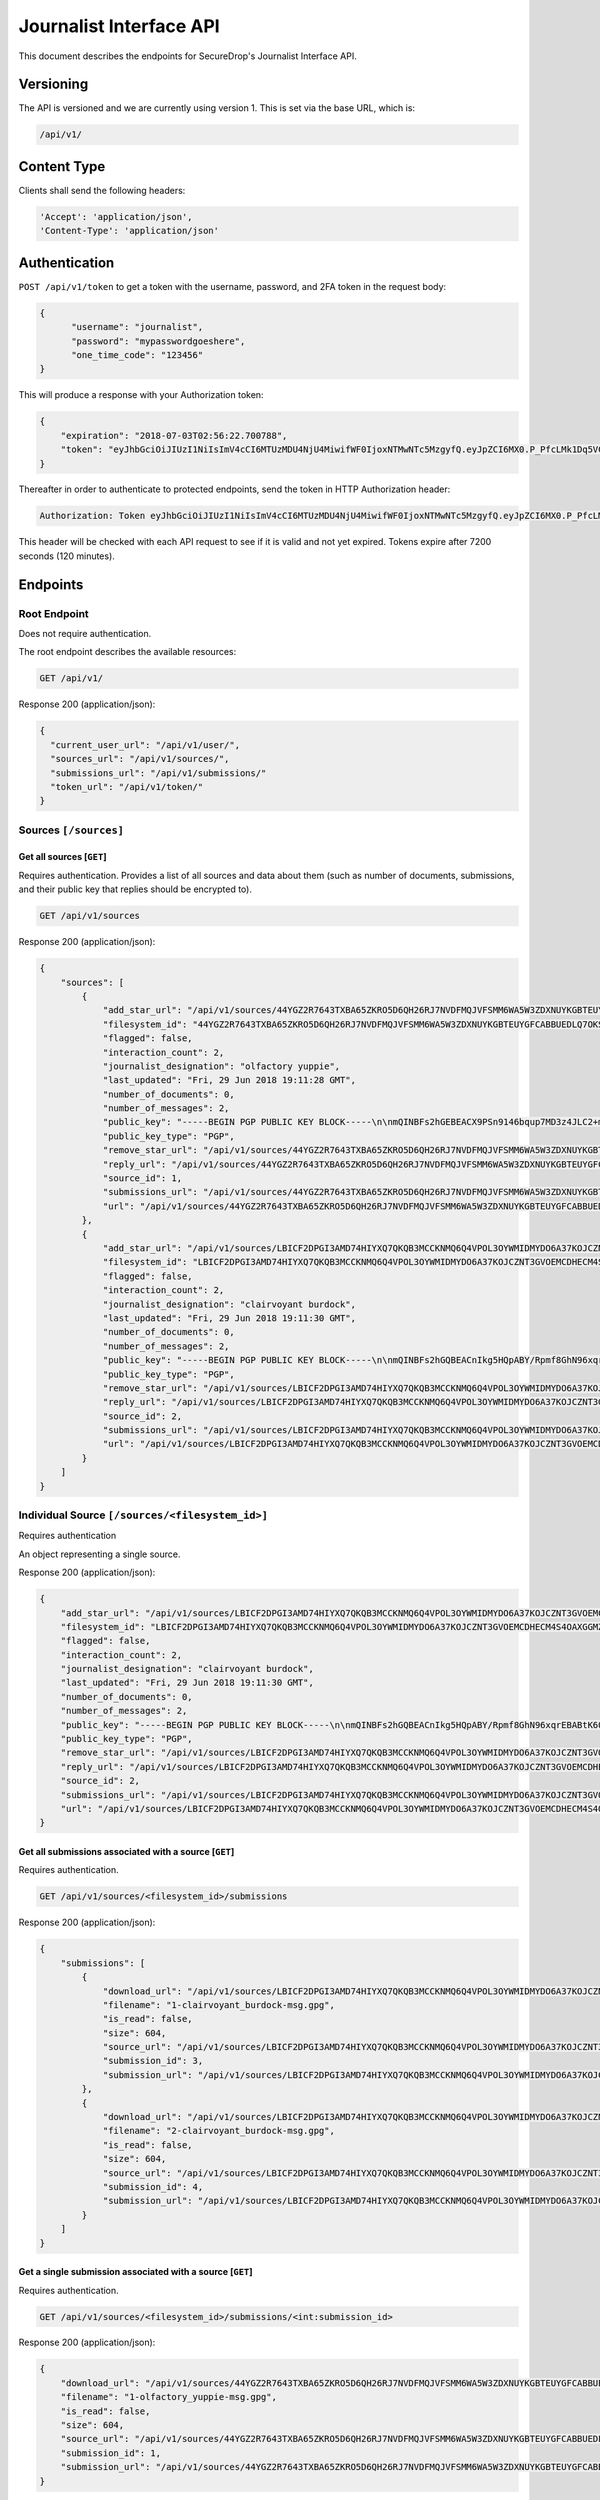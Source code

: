 Journalist Interface API
========================

This document describes the endpoints for SecureDrop's Journalist Interface
API.

Versioning
~~~~~~~~~~

The API is versioned and we are currently using version 1. This is set via the
base URL, which is:

.. code:: sh

  /api/v1/

Content Type
~~~~~~~~~~~~

Clients shall send the following headers:

.. code:: sh

  'Accept': 'application/json',
  'Content-Type': 'application/json'

Authentication
~~~~~~~~~~~~~~

``POST /api/v1/token`` to get a token with the username, password, and 2FA
token in the request body:

.. code:: sh

  {
  	"username": "journalist",
  	"password": "mypasswordgoeshere",
  	"one_time_code": "123456"
  }

This will produce a response with your Authorization token:

.. code:: sh

  {
      "expiration": "2018-07-03T02:56:22.700788",
      "token": "eyJhbGciOiJIUzI1NiIsImV4cCI6MTUzMDU4NjU4MiwifWF0IjoxNTMwNTc5MzgyfQ.eyJpZCI6MX0.P_PfcLMk1Dq5VCIANo-lJbu0ZyCL2VcT8qf9fIZsTCM"
  }

Thereafter in order to authenticate to protected endpoints, send the token in
HTTP Authorization header:

.. code:: sh

  Authorization: Token eyJhbGciOiJIUzI1NiIsImV4cCI6MTUzMDU4NjU4MiwifWF0IjoxNTMwNTc5MzgyfQ.eyJpZCI6MX0.P_PfcLMk1Dq5VCIANo-lJbu0ZyCL2VcT8qf9fIZsTCM

This header will be checked with each API request to see if it is valid and
not yet expired. Tokens expire after 7200 seconds (120 minutes).

Endpoints
~~~~~~~~~

Root Endpoint
-------------

Does not require authentication.

The root endpoint describes the available resources:

.. code:: sh

  GET /api/v1/

Response 200 (application/json):

.. code:: sh

  {
    "current_user_url": "/api/v1/user/",
    "sources_url": "/api/v1/sources/",
    "submissions_url": "/api/v1/submissions/"
    "token_url": "/api/v1/token/"
  }

Sources ``[/sources]``
----------------------

Get all sources [``GET``]
^^^^^^^^^^^^^^^^^^^^^^^^^

Requires authentication. Provides a list of all sources and data about them
(such as number of documents, submissions, and their public key that replies
should be encrypted to).

.. code:: sh

  GET /api/v1/sources

Response 200 (application/json):

.. code:: sh

  {
      "sources": [
          {
              "add_star_url": "/api/v1/sources/44YGZ2R7643TXBA65ZKRO5D6QH26RJ7NVDFMQJVFSMM6WA5W3ZDXNUYKGBTEUYGFCABBUEDLQ7OKS657WKOGUHFLVDLQ75GWTOX4D4A%3D/add_star/",
              "filesystem_id": "44YGZ2R7643TXBA65ZKRO5D6QH26RJ7NVDFMQJVFSMM6WA5W3ZDXNUYKGBTEUYGFCABBUEDLQ7OKS657WKOGUHFLVDLQ75GWTOX4D4A=",
              "flagged": false,
              "interaction_count": 2,
              "journalist_designation": "olfactory yuppie",
              "last_updated": "Fri, 29 Jun 2018 19:11:28 GMT",
              "number_of_documents": 0,
              "number_of_messages": 2,
              "public_key": "-----BEGIN PGP PUBLIC KEY BLOCK-----\n\nmQINBFs2hGEBEACX9PSn9146bqup7MD3z4JLC2+m5GtXjOPmHVk7YRPwym7Q1XDx\n1exvXA1b17X6kj7TDPvBv8Gupro9BNAilPja+zB+m2JWKrdTjZYIWzZJ31WIC3Xm\nMs3V2dOZ1fCJlD+r2SiKLVzyODDpAoL42taxHXskhKgZvvUPsZv3abQctUOPtsWG\nKs9acPGGb/NnBVgPpdNzF7bKPpqqIHjMhb3WTEzGl8SYU/mfHx1DELzWmocB4v6s\nV4xMNKopyT44Or/ZeIGJf3SiTTsMSuU8IKfvzQKuCNT9IjWJmnYnYU+Zn/Zx/+q3\n1RWUs5z39e6OTT5qQwpxaharnJyM1u7vWY3R0rcZYkrAWQYgx/Ilf4/W1XSU7qmx\niH43mOupI1vQo0caJZwUvK83es2wmQsTNGJ1wqIU4pQU8nQzrlOuAWT3d/AjTXWh\nfFHMeRwfb2b2kRxp+hgFlC1hwpJG6o1+1kVUFUrh7N7Ln7WZi+UgQ23KGN1bU22D\nmY6fdEnssrODM8ly7AIHYhNOxtw/MnnWNlzt6n7gT26hN9VivXIczVxdkpV/vQz5\nng+olaLfXbf/yF/eTCmlsVdvALpDYYfO2VORcXe3JMTgXFzwQExz4auGdQlzH3ju\nmutOD5d0ETsgYP6lkO9wQrOqoqG/YnX+mUUc2H2wowYi5iFi11sLdbE7LQARAQAB\ntHxBdXRvZ2VuZXJhdGVkIEtleSA8NDRZR1oyUjc2NDNUWEJBNjVaS1JPNUQ2UUgy\nNlJKN05WREZNUUpWRlNNTTZXQTVXM1pEWE5VWUtHQlRFVVlHRkNBQkJVRURMUTdP\nS1M2NTdXS09HVUhGTFZETFE3NUdXVE9YNEQ0QT0+iQI/BBMBCgApBQJbNoRhAhsv\nBQkB4M5fBwsJCAcDAgEGFQgCCQoLBBYCAwECHgECF4AACgkQvPRLirPeGcnf/w//\nXOvsO/N6UtQasiE121xa0AwKtptaRUoprEUP8af3+tQ28Ibo+Io1LLEQDODS4Btu\n7rz2eXjhw6XjvtGYXjbOVtXVHqynPZu2eW+er5cbi+zlSjnN7RyLndsg5PZ457q0\n5b1p4olGEPVTFhjKmFoWcYGmfW2q/QvqD9uz4BQWpevMwpop0k7dWf6FI8h3LQk9\n6RWDP1lqgNFSvIQNZnsOv/uluuH+txMcvDGT2aDzpiPTkuXlmHQXo3GEjOq+bVcU\npbhREB+syJi9klM/ZqOixbDKGSOdZQjBg3n6Tc09K26Cczk/sAs85039L5QSZiEL\niERfSiMWhv3X18sh7z4NLuHV4U1V0sIRzBuyzNJB2bGo4OEudsQtgjceno84n8gz\nQojBqdrvlz1dzRsCQb8pHmc94UDyFKLU0oZAwoG9kkUWu60fmveLr56h7pojrw/9\nQeMdKg6nM6bSAQoI29zSEAuSzUUa6DpIlF0dDrlP/+NZVfOI7Fq2JVKPSmKnclpE\n1DsYw9ZrRJhYnm1O9wuO7unXPQtaWLql401VbUG9EXKoghnHtjPVzPyFgCPs2lPZ\n3uei1TPU0fkedvv+4m5cMg5+a0N1kZmuIABidFVWqdpTSaXY5U24BOuW1W5bYcgF\npx0IUtZOiYrKhbVZ+FA6Y2codyHnCSYqZ91cp2uvqj4=\n=K/aW\n-----END PGP PUBLIC KEY BLOCK-----\n",
              "public_key_type": "PGP",
              "remove_star_url": "/api/v1/sources/44YGZ2R7643TXBA65ZKRO5D6QH26RJ7NVDFMQJVFSMM6WA5W3ZDXNUYKGBTEUYGFCABBUEDLQ7OKS657WKOGUHFLVDLQ75GWTOX4D4A%3D/remove_star/",
              "reply_url": "/api/v1/sources/44YGZ2R7643TXBA65ZKRO5D6QH26RJ7NVDFMQJVFSMM6WA5W3ZDXNUYKGBTEUYGFCABBUEDLQ7OKS657WKOGUHFLVDLQ75GWTOX4D4A%3D/reply/",
              "source_id": 1,
              "submissions_url": "/api/v1/sources/44YGZ2R7643TXBA65ZKRO5D6QH26RJ7NVDFMQJVFSMM6WA5W3ZDXNUYKGBTEUYGFCABBUEDLQ7OKS657WKOGUHFLVDLQ75GWTOX4D4A%3D/submissions/",
              "url": "/api/v1/sources/44YGZ2R7643TXBA65ZKRO5D6QH26RJ7NVDFMQJVFSMM6WA5W3ZDXNUYKGBTEUYGFCABBUEDLQ7OKS657WKOGUHFLVDLQ75GWTOX4D4A%3D/"
          },
          {
              "add_star_url": "/api/v1/sources/LBICF2DPGI3AMD74HIYXQ7QKQB3MCCKNMQ6Q4VPOL3OYWMIDMYDO6A37KOJCZNT3GVOEMCDHECM4S4OAXGGMZ452SD454A6EADXN3ZI%3D/add_star/",
              "filesystem_id": "LBICF2DPGI3AMD74HIYXQ7QKQB3MCCKNMQ6Q4VPOL3OYWMIDMYDO6A37KOJCZNT3GVOEMCDHECM4S4OAXGGMZ452SD454A6EADXN3ZI=",
              "flagged": false,
              "interaction_count": 2,
              "journalist_designation": "clairvoyant burdock",
              "last_updated": "Fri, 29 Jun 2018 19:11:30 GMT",
              "number_of_documents": 0,
              "number_of_messages": 2,
              "public_key": "-----BEGIN PGP PUBLIC KEY BLOCK-----\n\nmQINBFs2hGQBEACnIkg5HQpABY/Rpmf8GhN96xqrEBABtK60FgomzdydGUlCip29\nPLzlMVFaAuGNJyo2S2izJr8n8TXmQYAQMP+OGdc+33In047NSCgF3ZGblUkexYKy\n/q8/Jr8YdLDeonJpYG0uQLnA2AA8FJucadkZCc30MPh+g7iPoKsmoRmr32GEpttS\n0XIfzjBhrc3uX1pEH8g9NP1CCHjbkLV1uY/Zo7svwPfbeEicXuK2TEl7ovlx8WYt\nz52sBwfsory2Eyy9D21IUKVBU1tWWeQeTAJrovg+auBZTwSV2+sYM7nE1zjWDDtA\nUSabvtP6O8dDO+vAMxmO80JxYONGfrS0XO5FSATpiApwsxS7o9ZSri3N+vLDQez4\npEQ0dkGa1NgTaUSVDzh+XIFWugd00wWg/rC6d3pZSjZXOA+p7BVUMsAfCLUZMxgz\n7JiqgZhM6TQ/RfReeSYDeUVT5ioImfDsOB79GArt+uvbesLxwLzoAcL6RWtqdK6k\nEcy277g7V5zsASJE6FAaYxS9dkqg9Zc+oSzlNtF7G0Kg3HIjZDwLoG+NzI7f4cMv\nXVka+GSHlWsElgE1My2HryC/SzqeVBbpg0vM8QaIMxiDrnLtjrD28L9Hi/5ab7Rq\nRF43lWWXQeEbKQ6nxLhQrVsM3E1xYx+JJLTBEJbNUo+TwTN7vfhAOpNJ4wARAQAB\ntHxBdXRvZ2VuZXJhdGVkIEtleSA8TEJJQ0YyRFBHSTNBTUQ3NEhJWVhRN1FLUUIz\nTUNDS05NUTZRNFZQT0wzT1lXTUlETVlETzZBMzdLT0pDWk5UM0dWT0VNQ0RIRUNN\nNFM0T0FYR0dNWjQ1MlNENDU0QTZFQURYTjNaST0+iQI/BBMBCgApBQJbNoRkAhsv\nBQkB4M5cBwsJCAcDAgEGFQgCCQoLBBYCAwECHgECF4AACgkQZmOkQ/49FwH1Yw/+\nIHhA2QpvDyThSwWthuh3ytdOJ9VveLO1jtBmDkuZtU/wpMgyVdCMusCOszXePSt5\n3neAcVOYFUBgKQTCmGAOXY8hOMNwHcdl13/ehiAwdj+BvE1OIBdLplCwW41F4esv\nvPvxBQW47oeRNt+u15keNXpWQBjFbB894yWQFlIn6sfEgvB9E53M2UHHn3NUzjKy\nIhC+ItMAodvEPpj34PAVPRxYk3TQkzsA/q9J48nAhY04x7lhSBp8M+jU07iGR2hB\nsewE/cwO5CVew7T7R5b1tl8iGIPmPeb4+zLc2xXy/oBAFRqI0BVdMskhtpmmvUzr\nScKN6GjX9a4TpOhxm3msyeKt5dnc3uOp3e7CBsDnYOTavDHeKvrkKZKukuvAXGt5\ne3RAITcvuOLVdswchwiex3HXq/rrvRHIglBaE56ZKo8XOm9+zBrcZzLjTmY1DChB\nhZGBX2p5tcZEN2h7n04BzFuPGNRB/PJa3A0qc3/aX3sJ8gGTovEt93Yzz6XyM70m\nBoo04NPwFv6JhEIm/qsbGTSFJO5NPONpaZ/54AKMldbIaq56eXz2si3Ltrl1pPIv\nqdmuW0VxMMt0l3xPZe3sBzNfp6MnWGjVYHfTIsXHbHgZWJKiMrhW9o2UjsmNlXUJ\n0asrUWe/LIDPk/5mB42CX1O6lwEkuo7uGoCa2F+8efs=\n=RC5t\n-----END PGP PUBLIC KEY BLOCK-----\n",
              "public_key_type": "PGP",
              "remove_star_url": "/api/v1/sources/LBICF2DPGI3AMD74HIYXQ7QKQB3MCCKNMQ6Q4VPOL3OYWMIDMYDO6A37KOJCZNT3GVOEMCDHECM4S4OAXGGMZ452SD454A6EADXN3ZI%3D/remove_star/",
              "reply_url": "/api/v1/sources/LBICF2DPGI3AMD74HIYXQ7QKQB3MCCKNMQ6Q4VPOL3OYWMIDMYDO6A37KOJCZNT3GVOEMCDHECM4S4OAXGGMZ452SD454A6EADXN3ZI%3D/reply/",
              "source_id": 2,
              "submissions_url": "/api/v1/sources/LBICF2DPGI3AMD74HIYXQ7QKQB3MCCKNMQ6Q4VPOL3OYWMIDMYDO6A37KOJCZNT3GVOEMCDHECM4S4OAXGGMZ452SD454A6EADXN3ZI%3D/submissions/",
              "url": "/api/v1/sources/LBICF2DPGI3AMD74HIYXQ7QKQB3MCCKNMQ6Q4VPOL3OYWMIDMYDO6A37KOJCZNT3GVOEMCDHECM4S4OAXGGMZ452SD454A6EADXN3ZI%3D/"
          }
      ]
  }

Individual Source ``[/sources/<filesystem_id>]``
------------------------------------------------

Requires authentication

An object representing a single source.

Response 200 (application/json):

.. code:: sh

  {
      "add_star_url": "/api/v1/sources/LBICF2DPGI3AMD74HIYXQ7QKQB3MCCKNMQ6Q4VPOL3OYWMIDMYDO6A37KOJCZNT3GVOEMCDHECM4S4OAXGGMZ452SD454A6EADXN3ZI%3D/add_star/",
      "filesystem_id": "LBICF2DPGI3AMD74HIYXQ7QKQB3MCCKNMQ6Q4VPOL3OYWMIDMYDO6A37KOJCZNT3GVOEMCDHECM4S4OAXGGMZ452SD454A6EADXN3ZI=",
      "flagged": false,
      "interaction_count": 2,
      "journalist_designation": "clairvoyant burdock",
      "last_updated": "Fri, 29 Jun 2018 19:11:30 GMT",
      "number_of_documents": 0,
      "number_of_messages": 2,
      "public_key": "-----BEGIN PGP PUBLIC KEY BLOCK-----\n\nmQINBFs2hGQBEACnIkg5HQpABY/Rpmf8GhN96xqrEBABtK60FgomzdydGUlCip29\nPLzlMVFaAuGNJyo2S2izJr8n8TXmQYAQMP+OGdc+33In047NSCgF3ZGblUkexYKy\n/q8/Jr8YdLDeonJpYG0uQLnA2AA8FJucadkZCc30MPh+g7iPoKsmoRmr32GEpttS\n0XIfzjBhrc3uX1pEH8g9NP1CCHjbkLV1uY/Zo7svwPfbeEicXuK2TEl7ovlx8WYt\nz52sBwfsory2Eyy9D21IUKVBU1tWWeQeTAJrovg+auBZTwSV2+sYM7nE1zjWDDtA\nUSabvtP6O8dDO+vAMxmO80JxYONGfrS0XO5FSATpiApwsxS7o9ZSri3N+vLDQez4\npEQ0dkGa1NgTaUSVDzh+XIFWugd00wWg/rC6d3pZSjZXOA+p7BVUMsAfCLUZMxgz\n7JiqgZhM6TQ/RfReeSYDeUVT5ioImfDsOB79GArt+uvbesLxwLzoAcL6RWtqdK6k\nEcy277g7V5zsASJE6FAaYxS9dkqg9Zc+oSzlNtF7G0Kg3HIjZDwLoG+NzI7f4cMv\nXVka+GSHlWsElgE1My2HryC/SzqeVBbpg0vM8QaIMxiDrnLtjrD28L9Hi/5ab7Rq\nRF43lWWXQeEbKQ6nxLhQrVsM3E1xYx+JJLTBEJbNUo+TwTN7vfhAOpNJ4wARAQAB\ntHxBdXRvZ2VuZXJhdGVkIEtleSA8TEJJQ0YyRFBHSTNBTUQ3NEhJWVhRN1FLUUIz\nTUNDS05NUTZRNFZQT0wzT1lXTUlETVlETzZBMzdLT0pDWk5UM0dWT0VNQ0RIRUNN\nNFM0T0FYR0dNWjQ1MlNENDU0QTZFQURYTjNaST0+iQI/BBMBCgApBQJbNoRkAhsv\nBQkB4M5cBwsJCAcDAgEGFQgCCQoLBBYCAwECHgECF4AACgkQZmOkQ/49FwH1Yw/+\nIHhA2QpvDyThSwWthuh3ytdOJ9VveLO1jtBmDkuZtU/wpMgyVdCMusCOszXePSt5\n3neAcVOYFUBgKQTCmGAOXY8hOMNwHcdl13/ehiAwdj+BvE1OIBdLplCwW41F4esv\nvPvxBQW47oeRNt+u15keNXpWQBjFbB894yWQFlIn6sfEgvB9E53M2UHHn3NUzjKy\nIhC+ItMAodvEPpj34PAVPRxYk3TQkzsA/q9J48nAhY04x7lhSBp8M+jU07iGR2hB\nsewE/cwO5CVew7T7R5b1tl8iGIPmPeb4+zLc2xXy/oBAFRqI0BVdMskhtpmmvUzr\nScKN6GjX9a4TpOhxm3msyeKt5dnc3uOp3e7CBsDnYOTavDHeKvrkKZKukuvAXGt5\ne3RAITcvuOLVdswchwiex3HXq/rrvRHIglBaE56ZKo8XOm9+zBrcZzLjTmY1DChB\nhZGBX2p5tcZEN2h7n04BzFuPGNRB/PJa3A0qc3/aX3sJ8gGTovEt93Yzz6XyM70m\nBoo04NPwFv6JhEIm/qsbGTSFJO5NPONpaZ/54AKMldbIaq56eXz2si3Ltrl1pPIv\nqdmuW0VxMMt0l3xPZe3sBzNfp6MnWGjVYHfTIsXHbHgZWJKiMrhW9o2UjsmNlXUJ\n0asrUWe/LIDPk/5mB42CX1O6lwEkuo7uGoCa2F+8efs=\n=RC5t\n-----END PGP PUBLIC KEY BLOCK-----\n",
      "public_key_type": "PGP",
      "remove_star_url": "/api/v1/sources/LBICF2DPGI3AMD74HIYXQ7QKQB3MCCKNMQ6Q4VPOL3OYWMIDMYDO6A37KOJCZNT3GVOEMCDHECM4S4OAXGGMZ452SD454A6EADXN3ZI%3D/remove_star/",
      "reply_url": "/api/v1/sources/LBICF2DPGI3AMD74HIYXQ7QKQB3MCCKNMQ6Q4VPOL3OYWMIDMYDO6A37KOJCZNT3GVOEMCDHECM4S4OAXGGMZ452SD454A6EADXN3ZI%3D/reply/",
      "source_id": 2,
      "submissions_url": "/api/v1/sources/LBICF2DPGI3AMD74HIYXQ7QKQB3MCCKNMQ6Q4VPOL3OYWMIDMYDO6A37KOJCZNT3GVOEMCDHECM4S4OAXGGMZ452SD454A6EADXN3ZI%3D/submissions/",
      "url": "/api/v1/sources/LBICF2DPGI3AMD74HIYXQ7QKQB3MCCKNMQ6Q4VPOL3OYWMIDMYDO6A37KOJCZNT3GVOEMCDHECM4S4OAXGGMZ452SD454A6EADXN3ZI%3D/"
  }

Get all submissions associated with a source [``GET``]
^^^^^^^^^^^^^^^^^^^^^^^^^^^^^^^^^^^^^^^^^^^^^^^^^^^^^^

Requires authentication.

.. code:: sh

  GET /api/v1/sources/<filesystem_id>/submissions

Response 200 (application/json):

.. code:: sh

  {
      "submissions": [
          {
              "download_url": "/api/v1/sources/LBICF2DPGI3AMD74HIYXQ7QKQB3MCCKNMQ6Q4VPOL3OYWMIDMYDO6A37KOJCZNT3GVOEMCDHECM4S4OAXGGMZ452SD454A6EADXN3ZI%3D/submissions/3/download/",
              "filename": "1-clairvoyant_burdock-msg.gpg",
              "is_read": false,
              "size": 604,
              "source_url": "/api/v1/sources/LBICF2DPGI3AMD74HIYXQ7QKQB3MCCKNMQ6Q4VPOL3OYWMIDMYDO6A37KOJCZNT3GVOEMCDHECM4S4OAXGGMZ452SD454A6EADXN3ZI%3D/",
              "submission_id": 3,
              "submission_url": "/api/v1/sources/LBICF2DPGI3AMD74HIYXQ7QKQB3MCCKNMQ6Q4VPOL3OYWMIDMYDO6A37KOJCZNT3GVOEMCDHECM4S4OAXGGMZ452SD454A6EADXN3ZI%3D/submissions/3/"
          },
          {
              "download_url": "/api/v1/sources/LBICF2DPGI3AMD74HIYXQ7QKQB3MCCKNMQ6Q4VPOL3OYWMIDMYDO6A37KOJCZNT3GVOEMCDHECM4S4OAXGGMZ452SD454A6EADXN3ZI%3D/submissions/4/download/",
              "filename": "2-clairvoyant_burdock-msg.gpg",
              "is_read": false,
              "size": 604,
              "source_url": "/api/v1/sources/LBICF2DPGI3AMD74HIYXQ7QKQB3MCCKNMQ6Q4VPOL3OYWMIDMYDO6A37KOJCZNT3GVOEMCDHECM4S4OAXGGMZ452SD454A6EADXN3ZI%3D/",
              "submission_id": 4,
              "submission_url": "/api/v1/sources/LBICF2DPGI3AMD74HIYXQ7QKQB3MCCKNMQ6Q4VPOL3OYWMIDMYDO6A37KOJCZNT3GVOEMCDHECM4S4OAXGGMZ452SD454A6EADXN3ZI%3D/submissions/4/"
          }
      ]
  }

Get a single submission associated with a source [``GET``]
^^^^^^^^^^^^^^^^^^^^^^^^^^^^^^^^^^^^^^^^^^^^^^^^^^^^^^^^^^

Requires authentication.

.. code:: sh

  GET /api/v1/sources/<filesystem_id>/submissions/<int:submission_id>

Response 200 (application/json):

.. code:: sh

  {
      "download_url": "/api/v1/sources/44YGZ2R7643TXBA65ZKRO5D6QH26RJ7NVDFMQJVFSMM6WA5W3ZDXNUYKGBTEUYGFCABBUEDLQ7OKS657WKOGUHFLVDLQ75GWTOX4D4A%3D/submissions/1/download/",
      "filename": "1-olfactory_yuppie-msg.gpg",
      "is_read": false,
      "size": 604,
      "source_url": "/api/v1/sources/44YGZ2R7643TXBA65ZKRO5D6QH26RJ7NVDFMQJVFSMM6WA5W3ZDXNUYKGBTEUYGFCABBUEDLQ7OKS657WKOGUHFLVDLQ75GWTOX4D4A%3D/",
      "submission_id": 1,
      "submission_url": "/api/v1/sources/44YGZ2R7643TXBA65ZKRO5D6QH26RJ7NVDFMQJVFSMM6WA5W3ZDXNUYKGBTEUYGFCABBUEDLQ7OKS657WKOGUHFLVDLQ75GWTOX4D4A%3D/submissions/1/"
  }

Add a reply to a source [``POST``]
^^^^^^^^^^^^^^^^^^^^^^^^^^^^^^^^^^

Requires authentication. Clients are expected to encrypt replies prior to
submission to the server. Replies should be encrypted to the public key of the
source.

.. code:: sh

  POST /api/v1/sources/<filesystem_id>/reply

with the reply in the request body:

.. code:: sh

  {
   "reply": "-----BEGIN PGP MESSAGE-----[...]-----END PGP MESSAGE-----"
  }

Response 201 created (application/json):

.. code:: sh

  {
    "message": "Your reply has been stored"
  }

Replies that do not contain a GPG encrypted message will be rejected:

Response 400 (application/json):

.. code:: sh

  {
      "message": "You must encrypt replies client side"
  }

Delete a submission [``DELETE``]
^^^^^^^^^^^^^^^^^^^^^^^^^^^^^^^^

Requires authentication.

.. code:: sh

  DELETE /api/v1/sources/<filesystem_id>/submissions/<int:submission_id>

Response 200:

.. code:: sh

  {
    "message": "Submission deleted"
  }

Download a submission [``GET``]
^^^^^^^^^^^^^^^^^^^^^^^^^^^^^^^

Requires authentication.

.. code:: sh

  GET /api/v1/sources/<filesystem_id>/submissions/<int:submission_id>/download

Response 200 will have ``Content-Type: application/pgp-encrypted`` and is the
content of the PGP encrypted submission.

Delete a Source and all their associated submissions [``DELETE``]
^^^^^^^^^^^^^^^^^^^^^^^^^^^^^^^^^^^^^^^^^^^^^^^^^^^^^^^^^^^^^^^^^

Requires authentication.

.. code:: sh

  DELETE /api/v1/sources/<filesystem_id>/submissions

Response 200:

.. code:: sh

  {
    "message": "Source and submissions deleted"
  }

Star a source [``POST``]
^^^^^^^^^^^^^^^^^^^^^^^^

Requires authentication.

.. code:: sh

  POST /api/v1/sources/<filesystem_id>/star

Response 201 created:

.. code:: sh

  {
    "message": "Star added"
  }

Remove a source [``DELETE``]
^^^^^^^^^^^^^^^^^^^^^^^^^^^^

Requires authentication.

.. code:: sh

  DELETE /api/v1/sources/<filesystem_id>/star

Response 200:

.. code:: sh

  {
    "message": "Star removed"
  }

Submission ``[/submissions]``
-----------------------------

Get all submissions [``GET``]
^^^^^^^^^^^^^^^^^^^^^^^^^^^^^

Requires authentication. This gets details of all submissions across sources.

.. code:: sh

  GET /api/v1/submissions

Response 200:

.. code:: sh

  {
      "submissions": [
          {
              "download_url": "/api/v1/sources/HUIQTCLJSN7PACRN4YTC4GUTGD2ZESBTTGAJ5LLFWL4UZY3RP4YE6NO2FL4NZLNFCAJE5TIJS7H3U5YTMC3Z3UNJNCB6PDHU5AMQBRA%3D/submissions/1/download/",
              "filename": "1-inspirational_busman-msg.gpg",
              "is_read": false,
              "size": 604,
              "source_url": "/api/v1/sources/HUIQTCLJSN7PACRN4YTC4GUTGD2ZESBTTGAJ5LLFWL4UZY3RP4YE6NO2FL4NZLNFCAJE5TIJS7H3U5YTMC3Z3UNJNCB6PDHU5AMQBRA%3D/",
              "submission_id": 1,
              "submission_url": "/api/v1/sources/HUIQTCLJSN7PACRN4YTC4GUTGD2ZESBTTGAJ5LLFWL4UZY3RP4YE6NO2FL4NZLNFCAJE5TIJS7H3U5YTMC3Z3UNJNCB6PDHU5AMQBRA%3D/submissions/1/"
          },
          {
              "download_url": "/api/v1/sources/HUIQTCLJSN7PACRN4YTC4GUTGD2ZESBTTGAJ5LLFWL4UZY3RP4YE6NO2FL4NZLNFCAJE5TIJS7H3U5YTMC3Z3UNJNCB6PDHU5AMQBRA%3D/submissions/2/download/",
              "filename": "2-inspirational_busman-msg.gpg",
              "is_read": false,
              "size": 604,
              "source_url": "/api/v1/sources/HUIQTCLJSN7PACRN4YTC4GUTGD2ZESBTTGAJ5LLFWL4UZY3RP4YE6NO2FL4NZLNFCAJE5TIJS7H3U5YTMC3Z3UNJNCB6PDHU5AMQBRA%3D/",
              "submission_id": 2,
              "submission_url": "/api/v1/sources/HUIQTCLJSN7PACRN4YTC4GUTGD2ZESBTTGAJ5LLFWL4UZY3RP4YE6NO2FL4NZLNFCAJE5TIJS7H3U5YTMC3Z3UNJNCB6PDHU5AMQBRA%3D/submissions/2/"
          },
          {
              "download_url": "/api/v1/sources/C7YGA52VCSAILDUGWQININHKV7MO3SPUV67HAZKDGKDEVMBZPNGAJSGN7JTG5CZ7WNA4VR36ZKQ7BPI4Z544WBBBOTLRTAYO7LAVPUA%3D/submissions/3/download/",
              "filename": "1-masculine_internationalization-msg.gpg",
              "is_read": false,
              "size": 604,
              "source_url": "/api/v1/sources/C7YGA52VCSAILDUGWQININHKV7MO3SPUV67HAZKDGKDEVMBZPNGAJSGN7JTG5CZ7WNA4VR36ZKQ7BPI4Z544WBBBOTLRTAYO7LAVPUA%3D/",
              "submission_id": 3,
              "submission_url": "/api/v1/sources/C7YGA52VCSAILDUGWQININHKV7MO3SPUV67HAZKDGKDEVMBZPNGAJSGN7JTG5CZ7WNA4VR36ZKQ7BPI4Z544WBBBOTLRTAYO7LAVPUA%3D/submissions/3/"
          },
          {
              "download_url": "/api/v1/sources/C7YGA52VCSAILDUGWQININHKV7MO3SPUV67HAZKDGKDEVMBZPNGAJSGN7JTG5CZ7WNA4VR36ZKQ7BPI4Z544WBBBOTLRTAYO7LAVPUA%3D/submissions/4/download/",
              "filename": "2-masculine_internationalization-msg.gpg",
              "is_read": false,
              "size": 604,
              "source_url": "/api/v1/sources/C7YGA52VCSAILDUGWQININHKV7MO3SPUV67HAZKDGKDEVMBZPNGAJSGN7JTG5CZ7WNA4VR36ZKQ7BPI4Z544WBBBOTLRTAYO7LAVPUA%3D/",
              "submission_id": 4,
              "submission_url": "/api/v1/sources/C7YGA52VCSAILDUGWQININHKV7MO3SPUV67HAZKDGKDEVMBZPNGAJSGN7JTG5CZ7WNA4VR36ZKQ7BPI4Z544WBBBOTLRTAYO7LAVPUA%3D/submissions/4/"
          }
      ]
  }

User ``[/user]``
----------------

Get an object representing the current user [``GET``]
^^^^^^^^^^^^^^^^^^^^^^^^^^^^^^^^^^^^^^^^^^^^^^^^^^^^^

Requires authentication.

.. code:: sh

  GET /api/v1/user

Response 200:

.. code:: sh

  {
      "is_admin": true,
      "last_login": "Fri, 29 Jun 2018 20:13:53 GMT",
      "username": "journalist"
  }
